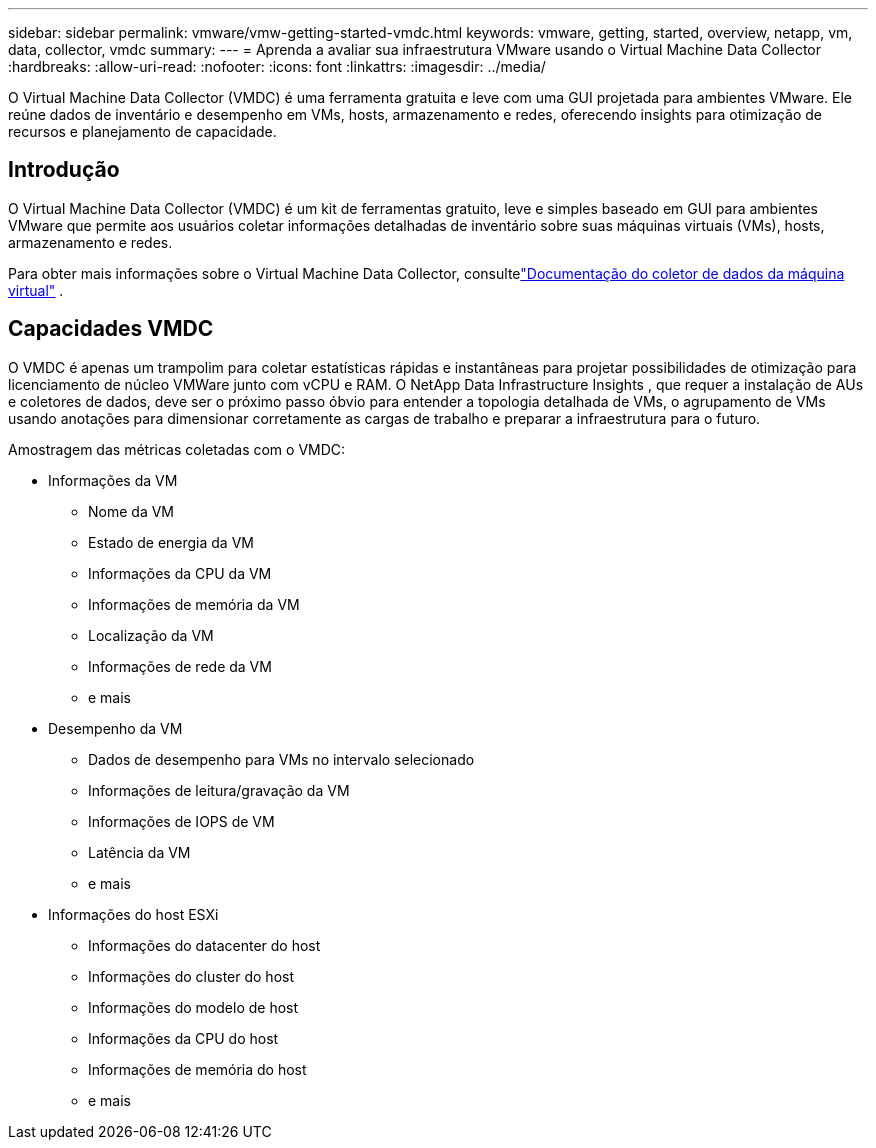 ---
sidebar: sidebar 
permalink: vmware/vmw-getting-started-vmdc.html 
keywords: vmware, getting, started, overview, netapp, vm, data, collector, vmdc 
summary:  
---
= Aprenda a avaliar sua infraestrutura VMware usando o Virtual Machine Data Collector
:hardbreaks:
:allow-uri-read: 
:nofooter: 
:icons: font
:linkattrs: 
:imagesdir: ../media/


[role="lead"]
O Virtual Machine Data Collector (VMDC) é uma ferramenta gratuita e leve com uma GUI projetada para ambientes VMware.  Ele reúne dados de inventário e desempenho em VMs, hosts, armazenamento e redes, oferecendo insights para otimização de recursos e planejamento de capacidade.



== Introdução

O Virtual Machine Data Collector (VMDC) é um kit de ferramentas gratuito, leve e simples baseado em GUI para ambientes VMware que permite aos usuários coletar informações detalhadas de inventário sobre suas máquinas virtuais (VMs), hosts, armazenamento e redes.

Para obter mais informações sobre o Virtual Machine Data Collector, consultelink:../assess/vmw-vmdc.html["Documentação do coletor de dados da máquina virtual"] .



== Capacidades VMDC

O VMDC é apenas um trampolim para coletar estatísticas rápidas e instantâneas para projetar possibilidades de otimização para licenciamento de núcleo VMWare junto com vCPU e RAM.  O NetApp Data Infrastructure Insights , que requer a instalação de AUs e coletores de dados, deve ser o próximo passo óbvio para entender a topologia detalhada de VMs, o agrupamento de VMs usando anotações para dimensionar corretamente as cargas de trabalho e preparar a infraestrutura para o futuro.

Amostragem das métricas coletadas com o VMDC:

* Informações da VM
+
** Nome da VM
** Estado de energia da VM
** Informações da CPU da VM
** Informações de memória da VM
** Localização da VM
** Informações de rede da VM
** e mais


* Desempenho da VM
+
** Dados de desempenho para VMs no intervalo selecionado
** Informações de leitura/gravação da VM
** Informações de IOPS de VM
** Latência da VM
** e mais


* Informações do host ESXi
+
** Informações do datacenter do host
** Informações do cluster do host
** Informações do modelo de host
** Informações da CPU do host
** Informações de memória do host
** e mais



